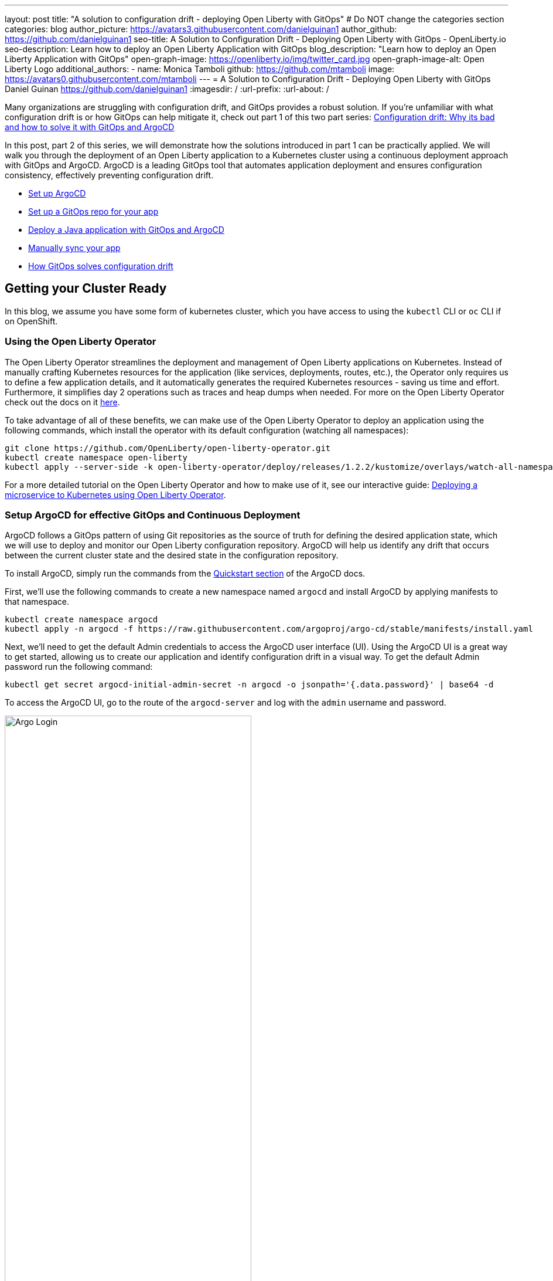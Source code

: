 ---
layout: post
title: "A solution to configuration drift - deploying Open Liberty with GitOps"
# Do NOT change the categories section
categories: blog
author_picture: https://avatars3.githubusercontent.com/danielguinan1
author_github: https://github.com/danielguinan1
seo-title: A Solution to Configuration Drift - Deploying Open Liberty with GitOps - OpenLiberty.io
seo-description: Learn how to deploy an Open Liberty Application with GitOps
blog_description: "Learn how to deploy an Open Liberty Application with GitOps"
open-graph-image: https://openliberty.io/img/twitter_card.jpg
open-graph-image-alt: Open Liberty Logo
additional_authors: 
- name: Monica Tamboli
  github: https://github.com/mtamboli
  image: https://avatars0.githubusercontent.com/mtamboli
---
= A Solution to Configuration Drift - Deploying Open Liberty with GitOps 
Daniel Guinan <https://github.com/danielguinan1>
:imagesdir: /
:url-prefix:
:url-about: /

Many organizations are struggling with configuration drift, and GitOps provides a robust solution. If you're unfamiliar with what configuration drift is or how GitOps can help mitigate it, check out part 1 of this two part series: link:{url-prefix}/blog/2024/03/12/argocd-drift-pt1.html[Configuration drift: Why its bad and how to solve it with GitOps and ArgoCD]

In this post, part 2 of this series, we will demonstrate how the solutions introduced in part 1 can be practically applied. We will walk you through the deployment of an Open Liberty application to a Kubernetes cluster using a continuous deployment approach with GitOps and ArgoCD. ArgoCD is a leading GitOps tool that automates application deployment and ensures configuration consistency, effectively preventing configuration drift.

* <<setup_argocd, Set up ArgoCD>>
* <<setup_gitops_repo, Set up a GitOps repo for your app>>
* <<deploy_app_with_gitops, Deploy a Java application with GitOps and ArgoCD>>
* <<manually_sync, Manually sync your app>>
* <<gitops_solve_config_drift, How GitOps solves configuration drift>>

== Getting your Cluster Ready

In this blog, we assume you have some form of kubernetes cluster, which you have access to using the `kubectl` CLI or `oc` CLI if on OpenShift. 

=== Using the Open Liberty Operator

The Open Liberty Operator streamlines the deployment and management of Open Liberty applications on Kubernetes. Instead of manually crafting Kubernetes resources for the application (like services, deployments, routes, etc.), the Operator only requires us to define a few application details, and it automatically generates the required Kubernetes resources - saving us time and effort. Furthermore, it simplifies day 2 operations such as traces and heap dumps when needed. For more on the Open Liberty Operator check out the docs on it https://openliberty.io/docs/latest/open-liberty-operator.html[here].

To take advantage of all of these benefits, we can make use of the Open Liberty Operator to deploy an application using the following commands, which install the operator with its default configuration (watching all namespaces):
```
git clone https://github.com/OpenLiberty/open-liberty-operator.git
kubectl create namespace open-liberty
kubectl apply --server-side -k open-liberty-operator/deploy/releases/1.2.2/kustomize/overlays/watch-all-namespaces
```

For a more detailed tutorial on the Open Liberty Operator and how to make use of it, see our interactive guide: https://openliberty.io/guides/openliberty-operator-intro.html[Deploying a microservice to Kubernetes using Open Liberty Operator].

[#setup_argocd]
=== Setup ArgoCD for effective GitOps and Continuous Deployment

ArgoCD follows a GitOps pattern of using Git repositories as the source of truth for defining the desired application state, which we will use to deploy and monitor our Open Liberty configuration repository.  ArgoCD will help us identify any drift that occurs between the current cluster state and the desired state in the configuration repository.  

To install ArgoCD, simply run the commands from the https://argo-cd.readthedocs.io/en/stable/getting_started/[Quickstart section] of the ArgoCD docs.


First, we'll use the following commands to create a new namespace named `argocd` and install ArgoCD by applying manifests to that namespace.
```
kubectl create namespace argocd
kubectl apply -n argocd -f https://raw.githubusercontent.com/argoproj/argo-cd/stable/manifests/install.yaml
```

Next, we'll need to get the default Admin credentials to access the ArgoCD user interface (UI).  Using the ArgoCD UI is a great way to get started, allowing us to create our application and identify configuration drift in a visual way.
To get the default Admin password run the following command:
```
kubectl get secret argocd-initial-admin-secret -n argocd -o jsonpath='{.data.password}' | base64 -d
```
To access the ArgoCD UI, go to the route of the `argocd-server` and log with the `admin` username and password.
[.img_border_light]
image::/img/blog/configuration-drift-1.png[Argo Login,width=70%,align="center"]

Once logged in, you should see the ArgoCD landing page similar to the screenshot below:
[.img_border_light]
image::/img/blog/configuration-drift-2.png[Argo Home,width=70%,align="center"]

[#setup_gitops_repo]
== Setting up a GitOps Repository for your Application
Now that you've successfully installed ArgoCD and gained access to its console, the next step is to set up a GitHub repository for ArgoCD to synchronize with.  In our example we have created a deployment directory in the application code repo which we will point ArgoCD to for deployment.  

_NOTE: In our experience we found it better to separate the deployment configuration into a separate repository from the application code. This aligns with recommended best practices to maintain separation between configuration repositories and code repositories. Keeping these separate ensures that infrastructure changes are decoupled from application changes, allowing for more granular control, better audit trails, and reduced risk of unintended side-effects.  The reasons why can be found in https://argo-cd.readthedocs.io/en/stable/user-guide/best_practices/[ArgoCD's documentation on best practices]. However, for this particular example, because it is just a small demo application, we have put the deployment configuration with the application code._

For the purposes of this blog, we'll use the Daytrader7 sample application. This application is built around the concept of an online stock trading system, and the Daytrader7 https://github.com/WASdev/sample.daytrader7#readme[README] provides a comprehensive overview of this application. In this example, we have a `deploy` directory within our existing repository to house the deployment configuration.  This directory contains the manifests for full application deployment as well as annotations telling ArgoCD which order they should be deployed in.  

To begin, navigate to GitHub and fork this repository: https://github.com/WASdev/sample.daytrader7. Use your forked repository when configuring ArgoCD in the following steps.

In this example, we have a pre-built container image for DayTrader sample application pushed to Docker Hub that is used in the deployment files deploy/daytrader7-deploy.yaml.  For more information on how to containerize your Open Liberty application check out our interactive guide: https://openliberty.io/guides/docker.html[Using Docker containers to develop microservices].

[#deploy_app_with_gitops]
== Deploying a Java application with GitOps and ArgoCD

Now that you have the Git repository forked and ready for deployment, it’s time to configure ArgoCD to deploy the application.

First, go to the ArgoCD console dashboard that we viewed before.

Next, click the New App button near the top left of the console.  This opens a window where you will give ArgoCD the details on the application you want to deploy, which you can see an example of in the image below.

For our demo application, we've called the application name "daytrader7". We've checked the Auto-Create Namespace box which creates the namespace if it doesn't already exist.  We've left the ArgoCD project as "default" as this is a way to group applications together for large scale deployments, which is not needed in our case. And, we've set the Sync Policy to Manual. This configuration option determines whether we want ArgoCD to automatically correct configuration drift or wait for us to manually tell it to.  
[.img_border_light]
image::/img/blog/configuration-drift-3.png[Creating the App,width=70%,align="center"]

Select the configiration options that best suit your application. For the purposes of just trying out and getting started with ArgoCD, feel free to copy the configuration we've set in our example app.

Next, you will need to scroll down to the configuration section labelled "Source", shown in the image below. Here, you will need to set several configuration options.

First, change the Repository URL to your newly forked repo. This tells ArgoCD what git repository has the configuration for the application you are looking to deploy. 

You'll also need to change the path, which is the path in the git repo where ArgoCD is looking for deployment files to deploy. 

Additionally, you'll need to set the Cluster URL. In this example, we have set it to https://kubernetes.default.svc, which is the local cluster URL.

Then, lastly, you will need to set the namespace. In our case, this is daytrader7 (which will be created because we selected the "Auto-Create Namespace" option).


After verifying these options, click Create in the top left.  This creates an "Application" resource that ArgoCD uses to watch the repository we gave it.  

[.img_border_light]
image::/img/blog/configuration-drift-4.png[Setting the Repo,width=70%,align="center"]

[#manually_sync]
=== Manually Syncing your Application with the Repository

Since we chose manual sync policy in the options for demonstrative purposes, we have to sync the application manually for ArgoCD to deploy the application. If you have also selected this option, on the main page of the ArgoCD console, you should see a new tile that looks like this:

[.img_border_light]
image::/img/blog/configuration-drift-5.png[Argo Dashboard,width=70%,align="center"]

Click the Sync button. Then, on the window that appears, click Sync again.
To monitor the progress of this application sync, you can click on the daytrader7 tile.
Over the course of a few minutes, you should see resources being created and the app dashboard should look like this:
[.img_border_light]
image::/img/blog/configuration-drift-6.png[App deploying,width=70%,align="center"]

This diagram shows the many kubernetes resources created for the application, such as the deployment, pod, and service.  We can also monitor the health of each of these resources and verify they were created properly.  


Now that the application is deployed and all the resources are created we need to make sure it is exposed externally.  This sample sets `.spec.expose` to `true`, which automatically creates an external route on OpenShift.  If you are on Kubernetes, you need to either configure a load balancer or an Ingress controller for the application.  Find the URL via `oc get routes –n daytrader7` if on OpenShift, or `kubectl get ingress -n daytrader7` if on Kubernetes with Ingress configured.  Then paste the URL in a browser to access the Daytrader login page.

And there we go! We have fully deployed our application with GitOps!
[.img_border_light]
image::/img/blog/configuration-drift-7.png[Daytrader Home,width=70%,align="center"]

[#gitops_solve_config_drift]
== See how GitOps can solve Configuration Drift

Now that we have the app deployed let's show a scenario where configuration drift occurs and how we can easily correct it.
Let's say a developer changes the memory settings in the configuration file for a quick test.  To represent this, change the memory request for the `deploy/daytrader7-deploy.yaml` file from 1024Mi to 2048Mi using either the Kubernetes CLI or the console itself.  In a few moments the argo console should show it is out of sync:
[.img_border_light]
image::/img/blog/configuration-drift-outofsync.png[Daytrader Home,width=70%,align="center"]

"Out of Sync" means that some form of configuration drift occured in the application.  We can refer back to the diagram to tell exactly where it occured.  
Since we set Auto-Sync to disable earlier in this blog, we have to manually tell ArgoCD to correct the configuration drift.  To do this, click on the `Sync` button to return the configuration to match what git says it should be.

[.img_border_light]
image::/img/blog/configuration-drift-synced.png[Daytrader Home,width=70%,align="center"]

== Next Steps
In this blog post, we've explored the seamless deployment of an Open Liberty application through the GitOps methodology, highlighting its effectiveness in mitigating configuration drift. Whether you're seeking to refine your deployment strategy or embark on a fresh project for an Open Liberty application, we encourage experimenting with GitOps. This approach can be easily extended to automate the deployment of other dependencies like databases for your applications.

And for those looking to create or update Open Liberty applications, the https://openliberty.io/guides/[open liberty guides] offer helpful insights and steps.
